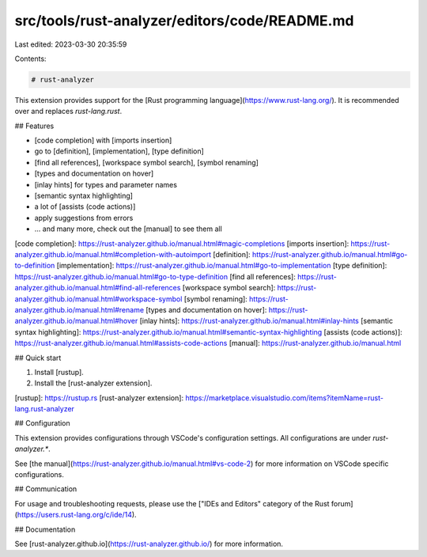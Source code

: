 src/tools/rust-analyzer/editors/code/README.md
==============================================

Last edited: 2023-03-30 20:35:59

Contents:

.. code-block:: md

    # rust-analyzer

This extension provides support for the [Rust programming language](https://www.rust-lang.org/).
It is recommended over and replaces `rust-lang.rust`.

## Features

- [code completion] with [imports insertion]
- go to [definition], [implementation], [type definition]
- [find all references], [workspace symbol search], [symbol renaming]
- [types and documentation on hover]
- [inlay hints] for types and parameter names
- [semantic syntax highlighting]
- a lot of [assists (code actions)]
- apply suggestions from errors
- ... and many more, check out the [manual] to see them all

[code completion]: https://rust-analyzer.github.io/manual.html#magic-completions
[imports insertion]: https://rust-analyzer.github.io/manual.html#completion-with-autoimport
[definition]: https://rust-analyzer.github.io/manual.html#go-to-definition
[implementation]: https://rust-analyzer.github.io/manual.html#go-to-implementation
[type definition]: https://rust-analyzer.github.io/manual.html#go-to-type-definition
[find all references]: https://rust-analyzer.github.io/manual.html#find-all-references
[workspace symbol search]: https://rust-analyzer.github.io/manual.html#workspace-symbol
[symbol renaming]: https://rust-analyzer.github.io/manual.html#rename
[types and documentation on hover]: https://rust-analyzer.github.io/manual.html#hover
[inlay hints]: https://rust-analyzer.github.io/manual.html#inlay-hints
[semantic syntax highlighting]: https://rust-analyzer.github.io/manual.html#semantic-syntax-highlighting
[assists (code actions)]: https://rust-analyzer.github.io/manual.html#assists-code-actions
[manual]: https://rust-analyzer.github.io/manual.html

## Quick start

1. Install [rustup].
2. Install the [rust-analyzer extension].

[rustup]: https://rustup.rs
[rust-analyzer extension]: https://marketplace.visualstudio.com/items?itemName=rust-lang.rust-analyzer

## Configuration

This extension provides configurations through VSCode's configuration settings. All configurations are under `rust-analyzer.*`.

See [the manual](https://rust-analyzer.github.io/manual.html#vs-code-2) for more information on VSCode specific configurations.

## Communication

For usage and troubleshooting requests, please use the ["IDEs and Editors" category of the Rust forum](https://users.rust-lang.org/c/ide/14).

## Documentation

See [rust-analyzer.github.io](https://rust-analyzer.github.io/) for more information.


